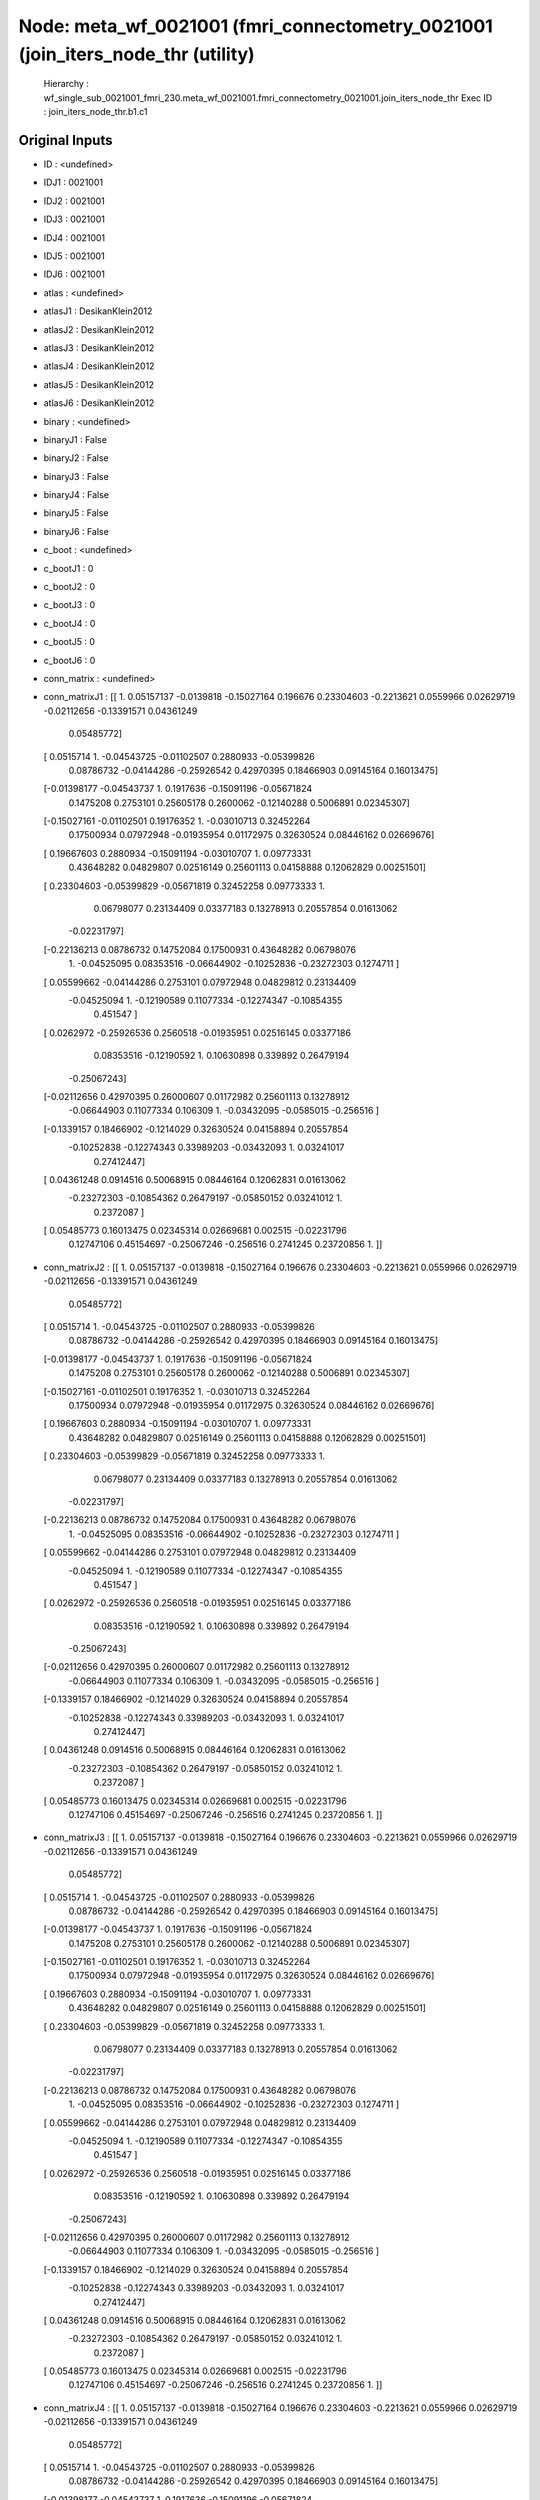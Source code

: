 Node: meta_wf_0021001 (fmri_connectometry_0021001 (join_iters_node_thr (utility)
================================================================================


 Hierarchy : wf_single_sub_0021001_fmri_230.meta_wf_0021001.fmri_connectometry_0021001.join_iters_node_thr
 Exec ID : join_iters_node_thr.b1.c1


Original Inputs
---------------


* ID : <undefined>
* IDJ1 : 0021001
* IDJ2 : 0021001
* IDJ3 : 0021001
* IDJ4 : 0021001
* IDJ5 : 0021001
* IDJ6 : 0021001
* atlas : <undefined>
* atlasJ1 : DesikanKlein2012
* atlasJ2 : DesikanKlein2012
* atlasJ3 : DesikanKlein2012
* atlasJ4 : DesikanKlein2012
* atlasJ5 : DesikanKlein2012
* atlasJ6 : DesikanKlein2012
* binary : <undefined>
* binaryJ1 : False
* binaryJ2 : False
* binaryJ3 : False
* binaryJ4 : False
* binaryJ5 : False
* binaryJ6 : False
* c_boot : <undefined>
* c_bootJ1 : 0
* c_bootJ2 : 0
* c_bootJ3 : 0
* c_bootJ4 : 0
* c_bootJ5 : 0
* c_bootJ6 : 0
* conn_matrix : <undefined>
* conn_matrixJ1 : [[ 1.          0.05157137 -0.0139818  -0.15027164  0.196676    0.23304603
  -0.2213621   0.0559966   0.02629719 -0.02112656 -0.13391571  0.04361249
   0.05485772]
 [ 0.0515714   1.         -0.04543725 -0.01102507  0.2880933  -0.05399826
   0.08786732 -0.04144286 -0.25926542  0.42970395  0.18466903  0.09145164
   0.16013475]
 [-0.01398177 -0.04543737  1.          0.1917636  -0.15091196 -0.05671824
   0.1475208   0.2753101   0.25605178  0.2600062  -0.12140288  0.5006891
   0.02345307]
 [-0.15027161 -0.01102501  0.19176352  1.         -0.03010713  0.32452264
   0.17500934  0.07972948 -0.01935954  0.01172975  0.32630524  0.08446162
   0.02669676]
 [ 0.19667603  0.2880934  -0.15091194 -0.03010707  1.          0.09773331
   0.43648282  0.04829807  0.02516149  0.25601113  0.04158888  0.12062829
   0.00251501]
 [ 0.23304603 -0.05399829 -0.05671819  0.32452258  0.09773333  1.
   0.06798077  0.23134409  0.03377183  0.13278913  0.20557854  0.01613062
  -0.02231797]
 [-0.22136213  0.08786732  0.14752084  0.17500931  0.43648282  0.06798076
   1.         -0.04525095  0.08353516 -0.06644902 -0.10252836 -0.23272303
   0.1274711 ]
 [ 0.05599662 -0.04144286  0.2753101   0.07972948  0.04829812  0.23134409
  -0.04525094  1.         -0.12190589  0.11077334 -0.12274347 -0.10854355
   0.451547  ]
 [ 0.0262972  -0.25926536  0.2560518  -0.01935951  0.02516145  0.03377186
   0.08353516 -0.12190592  1.          0.10630898  0.339892    0.26479194
  -0.25067243]
 [-0.02112656  0.42970395  0.26000607  0.01172982  0.25601113  0.13278912
  -0.06644903  0.11077334  0.106309    1.         -0.03432095 -0.0585015
  -0.256516  ]
 [-0.1339157   0.18466902 -0.1214029   0.32630524  0.04158894  0.20557854
  -0.10252838 -0.12274343  0.33989203 -0.03432093  1.          0.03241017
   0.27412447]
 [ 0.04361248  0.0914516   0.50068915  0.08446164  0.12062831  0.01613062
  -0.23272303 -0.10854362  0.26479197 -0.05850152  0.03241012  1.
   0.2372087 ]
 [ 0.05485773  0.16013475  0.02345314  0.02669681  0.002515   -0.02231796
   0.12747106  0.45154697 -0.25067246 -0.256516    0.2741245   0.23720856
   1.        ]]
* conn_matrixJ2 : [[ 1.          0.05157137 -0.0139818  -0.15027164  0.196676    0.23304603
  -0.2213621   0.0559966   0.02629719 -0.02112656 -0.13391571  0.04361249
   0.05485772]
 [ 0.0515714   1.         -0.04543725 -0.01102507  0.2880933  -0.05399826
   0.08786732 -0.04144286 -0.25926542  0.42970395  0.18466903  0.09145164
   0.16013475]
 [-0.01398177 -0.04543737  1.          0.1917636  -0.15091196 -0.05671824
   0.1475208   0.2753101   0.25605178  0.2600062  -0.12140288  0.5006891
   0.02345307]
 [-0.15027161 -0.01102501  0.19176352  1.         -0.03010713  0.32452264
   0.17500934  0.07972948 -0.01935954  0.01172975  0.32630524  0.08446162
   0.02669676]
 [ 0.19667603  0.2880934  -0.15091194 -0.03010707  1.          0.09773331
   0.43648282  0.04829807  0.02516149  0.25601113  0.04158888  0.12062829
   0.00251501]
 [ 0.23304603 -0.05399829 -0.05671819  0.32452258  0.09773333  1.
   0.06798077  0.23134409  0.03377183  0.13278913  0.20557854  0.01613062
  -0.02231797]
 [-0.22136213  0.08786732  0.14752084  0.17500931  0.43648282  0.06798076
   1.         -0.04525095  0.08353516 -0.06644902 -0.10252836 -0.23272303
   0.1274711 ]
 [ 0.05599662 -0.04144286  0.2753101   0.07972948  0.04829812  0.23134409
  -0.04525094  1.         -0.12190589  0.11077334 -0.12274347 -0.10854355
   0.451547  ]
 [ 0.0262972  -0.25926536  0.2560518  -0.01935951  0.02516145  0.03377186
   0.08353516 -0.12190592  1.          0.10630898  0.339892    0.26479194
  -0.25067243]
 [-0.02112656  0.42970395  0.26000607  0.01172982  0.25601113  0.13278912
  -0.06644903  0.11077334  0.106309    1.         -0.03432095 -0.0585015
  -0.256516  ]
 [-0.1339157   0.18466902 -0.1214029   0.32630524  0.04158894  0.20557854
  -0.10252838 -0.12274343  0.33989203 -0.03432093  1.          0.03241017
   0.27412447]
 [ 0.04361248  0.0914516   0.50068915  0.08446164  0.12062831  0.01613062
  -0.23272303 -0.10854362  0.26479197 -0.05850152  0.03241012  1.
   0.2372087 ]
 [ 0.05485773  0.16013475  0.02345314  0.02669681  0.002515   -0.02231796
   0.12747106  0.45154697 -0.25067246 -0.256516    0.2741245   0.23720856
   1.        ]]
* conn_matrixJ3 : [[ 1.          0.05157137 -0.0139818  -0.15027164  0.196676    0.23304603
  -0.2213621   0.0559966   0.02629719 -0.02112656 -0.13391571  0.04361249
   0.05485772]
 [ 0.0515714   1.         -0.04543725 -0.01102507  0.2880933  -0.05399826
   0.08786732 -0.04144286 -0.25926542  0.42970395  0.18466903  0.09145164
   0.16013475]
 [-0.01398177 -0.04543737  1.          0.1917636  -0.15091196 -0.05671824
   0.1475208   0.2753101   0.25605178  0.2600062  -0.12140288  0.5006891
   0.02345307]
 [-0.15027161 -0.01102501  0.19176352  1.         -0.03010713  0.32452264
   0.17500934  0.07972948 -0.01935954  0.01172975  0.32630524  0.08446162
   0.02669676]
 [ 0.19667603  0.2880934  -0.15091194 -0.03010707  1.          0.09773331
   0.43648282  0.04829807  0.02516149  0.25601113  0.04158888  0.12062829
   0.00251501]
 [ 0.23304603 -0.05399829 -0.05671819  0.32452258  0.09773333  1.
   0.06798077  0.23134409  0.03377183  0.13278913  0.20557854  0.01613062
  -0.02231797]
 [-0.22136213  0.08786732  0.14752084  0.17500931  0.43648282  0.06798076
   1.         -0.04525095  0.08353516 -0.06644902 -0.10252836 -0.23272303
   0.1274711 ]
 [ 0.05599662 -0.04144286  0.2753101   0.07972948  0.04829812  0.23134409
  -0.04525094  1.         -0.12190589  0.11077334 -0.12274347 -0.10854355
   0.451547  ]
 [ 0.0262972  -0.25926536  0.2560518  -0.01935951  0.02516145  0.03377186
   0.08353516 -0.12190592  1.          0.10630898  0.339892    0.26479194
  -0.25067243]
 [-0.02112656  0.42970395  0.26000607  0.01172982  0.25601113  0.13278912
  -0.06644903  0.11077334  0.106309    1.         -0.03432095 -0.0585015
  -0.256516  ]
 [-0.1339157   0.18466902 -0.1214029   0.32630524  0.04158894  0.20557854
  -0.10252838 -0.12274343  0.33989203 -0.03432093  1.          0.03241017
   0.27412447]
 [ 0.04361248  0.0914516   0.50068915  0.08446164  0.12062831  0.01613062
  -0.23272303 -0.10854362  0.26479197 -0.05850152  0.03241012  1.
   0.2372087 ]
 [ 0.05485773  0.16013475  0.02345314  0.02669681  0.002515   -0.02231796
   0.12747106  0.45154697 -0.25067246 -0.256516    0.2741245   0.23720856
   1.        ]]
* conn_matrixJ4 : [[ 1.          0.05157137 -0.0139818  -0.15027164  0.196676    0.23304603
  -0.2213621   0.0559966   0.02629719 -0.02112656 -0.13391571  0.04361249
   0.05485772]
 [ 0.0515714   1.         -0.04543725 -0.01102507  0.2880933  -0.05399826
   0.08786732 -0.04144286 -0.25926542  0.42970395  0.18466903  0.09145164
   0.16013475]
 [-0.01398177 -0.04543737  1.          0.1917636  -0.15091196 -0.05671824
   0.1475208   0.2753101   0.25605178  0.2600062  -0.12140288  0.5006891
   0.02345307]
 [-0.15027161 -0.01102501  0.19176352  1.         -0.03010713  0.32452264
   0.17500934  0.07972948 -0.01935954  0.01172975  0.32630524  0.08446162
   0.02669676]
 [ 0.19667603  0.2880934  -0.15091194 -0.03010707  1.          0.09773331
   0.43648282  0.04829807  0.02516149  0.25601113  0.04158888  0.12062829
   0.00251501]
 [ 0.23304603 -0.05399829 -0.05671819  0.32452258  0.09773333  1.
   0.06798077  0.23134409  0.03377183  0.13278913  0.20557854  0.01613062
  -0.02231797]
 [-0.22136213  0.08786732  0.14752084  0.17500931  0.43648282  0.06798076
   1.         -0.04525095  0.08353516 -0.06644902 -0.10252836 -0.23272303
   0.1274711 ]
 [ 0.05599662 -0.04144286  0.2753101   0.07972948  0.04829812  0.23134409
  -0.04525094  1.         -0.12190589  0.11077334 -0.12274347 -0.10854355
   0.451547  ]
 [ 0.0262972  -0.25926536  0.2560518  -0.01935951  0.02516145  0.03377186
   0.08353516 -0.12190592  1.          0.10630898  0.339892    0.26479194
  -0.25067243]
 [-0.02112656  0.42970395  0.26000607  0.01172982  0.25601113  0.13278912
  -0.06644903  0.11077334  0.106309    1.         -0.03432095 -0.0585015
  -0.256516  ]
 [-0.1339157   0.18466902 -0.1214029   0.32630524  0.04158894  0.20557854
  -0.10252838 -0.12274343  0.33989203 -0.03432093  1.          0.03241017
   0.27412447]
 [ 0.04361248  0.0914516   0.50068915  0.08446164  0.12062831  0.01613062
  -0.23272303 -0.10854362  0.26479197 -0.05850152  0.03241012  1.
   0.2372087 ]
 [ 0.05485773  0.16013475  0.02345314  0.02669681  0.002515   -0.02231796
   0.12747106  0.45154697 -0.25067246 -0.256516    0.2741245   0.23720856
   1.        ]]
* conn_matrixJ5 : [[ 1.          0.05157137 -0.0139818  -0.15027164  0.196676    0.23304603
  -0.2213621   0.0559966   0.02629719 -0.02112656 -0.13391571  0.04361249
   0.05485772]
 [ 0.0515714   1.         -0.04543725 -0.01102507  0.2880933  -0.05399826
   0.08786732 -0.04144286 -0.25926542  0.42970395  0.18466903  0.09145164
   0.16013475]
 [-0.01398177 -0.04543737  1.          0.1917636  -0.15091196 -0.05671824
   0.1475208   0.2753101   0.25605178  0.2600062  -0.12140288  0.5006891
   0.02345307]
 [-0.15027161 -0.01102501  0.19176352  1.         -0.03010713  0.32452264
   0.17500934  0.07972948 -0.01935954  0.01172975  0.32630524  0.08446162
   0.02669676]
 [ 0.19667603  0.2880934  -0.15091194 -0.03010707  1.          0.09773331
   0.43648282  0.04829807  0.02516149  0.25601113  0.04158888  0.12062829
   0.00251501]
 [ 0.23304603 -0.05399829 -0.05671819  0.32452258  0.09773333  1.
   0.06798077  0.23134409  0.03377183  0.13278913  0.20557854  0.01613062
  -0.02231797]
 [-0.22136213  0.08786732  0.14752084  0.17500931  0.43648282  0.06798076
   1.         -0.04525095  0.08353516 -0.06644902 -0.10252836 -0.23272303
   0.1274711 ]
 [ 0.05599662 -0.04144286  0.2753101   0.07972948  0.04829812  0.23134409
  -0.04525094  1.         -0.12190589  0.11077334 -0.12274347 -0.10854355
   0.451547  ]
 [ 0.0262972  -0.25926536  0.2560518  -0.01935951  0.02516145  0.03377186
   0.08353516 -0.12190592  1.          0.10630898  0.339892    0.26479194
  -0.25067243]
 [-0.02112656  0.42970395  0.26000607  0.01172982  0.25601113  0.13278912
  -0.06644903  0.11077334  0.106309    1.         -0.03432095 -0.0585015
  -0.256516  ]
 [-0.1339157   0.18466902 -0.1214029   0.32630524  0.04158894  0.20557854
  -0.10252838 -0.12274343  0.33989203 -0.03432093  1.          0.03241017
   0.27412447]
 [ 0.04361248  0.0914516   0.50068915  0.08446164  0.12062831  0.01613062
  -0.23272303 -0.10854362  0.26479197 -0.05850152  0.03241012  1.
   0.2372087 ]
 [ 0.05485773  0.16013475  0.02345314  0.02669681  0.002515   -0.02231796
   0.12747106  0.45154697 -0.25067246 -0.256516    0.2741245   0.23720856
   1.        ]]
* conn_matrixJ6 : [[ 1.          0.05157137 -0.0139818  -0.15027164  0.196676    0.23304603
  -0.2213621   0.0559966   0.02629719 -0.02112656 -0.13391571  0.04361249
   0.05485772]
 [ 0.0515714   1.         -0.04543725 -0.01102507  0.2880933  -0.05399826
   0.08786732 -0.04144286 -0.25926542  0.42970395  0.18466903  0.09145164
   0.16013475]
 [-0.01398177 -0.04543737  1.          0.1917636  -0.15091196 -0.05671824
   0.1475208   0.2753101   0.25605178  0.2600062  -0.12140288  0.5006891
   0.02345307]
 [-0.15027161 -0.01102501  0.19176352  1.         -0.03010713  0.32452264
   0.17500934  0.07972948 -0.01935954  0.01172975  0.32630524  0.08446162
   0.02669676]
 [ 0.19667603  0.2880934  -0.15091194 -0.03010707  1.          0.09773331
   0.43648282  0.04829807  0.02516149  0.25601113  0.04158888  0.12062829
   0.00251501]
 [ 0.23304603 -0.05399829 -0.05671819  0.32452258  0.09773333  1.
   0.06798077  0.23134409  0.03377183  0.13278913  0.20557854  0.01613062
  -0.02231797]
 [-0.22136213  0.08786732  0.14752084  0.17500931  0.43648282  0.06798076
   1.         -0.04525095  0.08353516 -0.06644902 -0.10252836 -0.23272303
   0.1274711 ]
 [ 0.05599662 -0.04144286  0.2753101   0.07972948  0.04829812  0.23134409
  -0.04525094  1.         -0.12190589  0.11077334 -0.12274347 -0.10854355
   0.451547  ]
 [ 0.0262972  -0.25926536  0.2560518  -0.01935951  0.02516145  0.03377186
   0.08353516 -0.12190592  1.          0.10630898  0.339892    0.26479194
  -0.25067243]
 [-0.02112656  0.42970395  0.26000607  0.01172982  0.25601113  0.13278912
  -0.06644903  0.11077334  0.106309    1.         -0.03432095 -0.0585015
  -0.256516  ]
 [-0.1339157   0.18466902 -0.1214029   0.32630524  0.04158894  0.20557854
  -0.10252838 -0.12274343  0.33989203 -0.03432093  1.          0.03241017
   0.27412447]
 [ 0.04361248  0.0914516   0.50068915  0.08446164  0.12062831  0.01613062
  -0.23272303 -0.10854362  0.26479197 -0.05850152  0.03241012  1.
   0.2372087 ]
 [ 0.05485773  0.16013475  0.02345314  0.02669681  0.002515   -0.02231796
   0.12747106  0.45154697 -0.25067246 -0.256516    0.2741245   0.23720856
   1.        ]]
* conn_model : <undefined>
* conn_modelJ1 : partcorr
* conn_modelJ2 : partcorr
* conn_modelJ3 : partcorr
* conn_modelJ4 : partcorr
* conn_modelJ5 : partcorr
* conn_modelJ6 : partcorr
* coords : <undefined>
* coordsJ1 : [[-40.  32. -10.]
 [-54. -38.  34.]
 [  6.  22.  28.]
 [-50. -10.  -6.]
 [ 48.  16.  14.]
 [ 52.  -6.  -8.]
 [ 48.  32.   4.]
 [ 38.   2.   0.]
 [  6. -16.  40.]
 [ 54. -36.  36.]
 [ -6. -18.  40.]
 [ -6.  20.  32.]
 [-36.   2.   0.]]
* coordsJ2 : [[-40.  32. -10.]
 [-54. -38.  34.]
 [  6.  22.  28.]
 [-50. -10.  -6.]
 [ 48.  16.  14.]
 [ 52.  -6.  -8.]
 [ 48.  32.   4.]
 [ 38.   2.   0.]
 [  6. -16.  40.]
 [ 54. -36.  36.]
 [ -6. -18.  40.]
 [ -6.  20.  32.]
 [-36.   2.   0.]]
* coordsJ3 : [[-40.  32. -10.]
 [-54. -38.  34.]
 [  6.  22.  28.]
 [-50. -10.  -6.]
 [ 48.  16.  14.]
 [ 52.  -6.  -8.]
 [ 48.  32.   4.]
 [ 38.   2.   0.]
 [  6. -16.  40.]
 [ 54. -36.  36.]
 [ -6. -18.  40.]
 [ -6.  20.  32.]
 [-36.   2.   0.]]
* coordsJ4 : [[-40.  32. -10.]
 [-54. -38.  34.]
 [  6.  22.  28.]
 [-50. -10.  -6.]
 [ 48.  16.  14.]
 [ 52.  -6.  -8.]
 [ 48.  32.   4.]
 [ 38.   2.   0.]
 [  6. -16.  40.]
 [ 54. -36.  36.]
 [ -6. -18.  40.]
 [ -6.  20.  32.]
 [-36.   2.   0.]]
* coordsJ5 : [[-40.  32. -10.]
 [-54. -38.  34.]
 [  6.  22.  28.]
 [-50. -10.  -6.]
 [ 48.  16.  14.]
 [ 52.  -6.  -8.]
 [ 48.  32.   4.]
 [ 38.   2.   0.]
 [  6. -16.  40.]
 [ 54. -36.  36.]
 [ -6. -18.  40.]
 [ -6.  20.  32.]
 [-36.   2.   0.]]
* coordsJ6 : [[-40.  32. -10.]
 [-54. -38.  34.]
 [  6.  22.  28.]
 [-50. -10.  -6.]
 [ 48.  16.  14.]
 [ 52.  -6.  -8.]
 [ 48.  32.   4.]
 [ 38.   2.   0.]
 [  6. -16.  40.]
 [ 54. -36.  36.]
 [ -6. -18.  40.]
 [ -6.  20.  32.]
 [-36.   2.   0.]]
* dens_thresh : <undefined>
* dens_threshJ1 : True
* dens_threshJ2 : True
* dens_threshJ3 : True
* dens_threshJ4 : True
* dens_threshJ5 : True
* dens_threshJ6 : True
* dir_path : <undefined>
* dir_pathJ1 : /Users/derekpisner/Applications/PyNets/tests/examples/002/fmri/DesikanKlein2012
* dir_pathJ2 : /Users/derekpisner/Applications/PyNets/tests/examples/002/fmri/DesikanKlein2012
* dir_pathJ3 : /Users/derekpisner/Applications/PyNets/tests/examples/002/fmri/DesikanKlein2012
* dir_pathJ4 : /Users/derekpisner/Applications/PyNets/tests/examples/002/fmri/DesikanKlein2012
* dir_pathJ5 : /Users/derekpisner/Applications/PyNets/tests/examples/002/fmri/DesikanKlein2012
* dir_pathJ6 : /Users/derekpisner/Applications/PyNets/tests/examples/002/fmri/DesikanKlein2012
* disp_filt : <undefined>
* disp_filtJ1 : False
* disp_filtJ2 : False
* disp_filtJ3 : False
* disp_filtJ4 : False
* disp_filtJ5 : False
* disp_filtJ6 : False
* hpass : <undefined>
* hpassJ1 : None
* hpassJ2 : None
* hpassJ3 : None
* hpassJ4 : None
* hpassJ5 : None
* hpassJ6 : None
* labels : <undefined>
* labelsJ1 : [nan nan nan nan nan nan nan nan nan nan nan nan nan]
* labelsJ2 : [nan nan nan nan nan nan nan nan nan nan nan nan nan]
* labelsJ3 : [nan nan nan nan nan nan nan nan nan nan nan nan nan]
* labelsJ4 : [nan nan nan nan nan nan nan nan nan nan nan nan nan]
* labelsJ5 : [nan nan nan nan nan nan nan nan nan nan nan nan nan]
* labelsJ6 : [nan nan nan nan nan nan nan nan nan nan nan nan nan]
* min_span_tree : <undefined>
* min_span_treeJ1 : False
* min_span_treeJ2 : False
* min_span_treeJ3 : False
* min_span_treeJ4 : False
* min_span_treeJ5 : False
* min_span_treeJ6 : False
* network : <undefined>
* networkJ1 : SalVentAttn
* networkJ2 : SalVentAttn
* networkJ3 : SalVentAttn
* networkJ4 : SalVentAttn
* networkJ5 : SalVentAttn
* networkJ6 : SalVentAttn
* node_size : <undefined>
* node_sizeJ1 : 4
* node_sizeJ2 : 4
* node_sizeJ3 : 4
* node_sizeJ4 : 4
* node_sizeJ5 : 4
* node_sizeJ6 : 4
* norm : <undefined>
* normJ1 : 0
* normJ2 : 0
* normJ3 : 0
* normJ4 : 0
* normJ5 : 0
* normJ6 : 0
* parc : <undefined>
* parcJ1 : False
* parcJ2 : False
* parcJ3 : False
* parcJ4 : False
* parcJ5 : False
* parcJ6 : False
* prune : <undefined>
* pruneJ1 : 1
* pruneJ2 : 1
* pruneJ3 : 1
* pruneJ4 : 1
* pruneJ5 : 1
* pruneJ6 : 1
* roi : <undefined>
* roiJ1 : None
* roiJ2 : None
* roiJ3 : None
* roiJ4 : None
* roiJ5 : None
* roiJ6 : None
* smooth : <undefined>
* smoothJ1 : 0
* smoothJ2 : 0
* smoothJ3 : 0
* smoothJ4 : 0
* smoothJ5 : 0
* smoothJ6 : 0
* thr : <undefined>
* thrJ1 : 0.15
* thrJ2 : 0.16
* thrJ3 : 0.17
* thrJ4 : 0.18
* thrJ5 : 0.19
* thrJ6 : 0.2
* uatlas : <undefined>
* uatlasJ1 : /Users/derekpisner/Applications/PyNets/pynets/atlases/DesikanKlein2012.nii.gz
* uatlasJ2 : /Users/derekpisner/Applications/PyNets/pynets/atlases/DesikanKlein2012.nii.gz
* uatlasJ3 : /Users/derekpisner/Applications/PyNets/pynets/atlases/DesikanKlein2012.nii.gz
* uatlasJ4 : /Users/derekpisner/Applications/PyNets/pynets/atlases/DesikanKlein2012.nii.gz
* uatlasJ5 : /Users/derekpisner/Applications/PyNets/pynets/atlases/DesikanKlein2012.nii.gz
* uatlasJ6 : /Users/derekpisner/Applications/PyNets/pynets/atlases/DesikanKlein2012.nii.gz

Execution Inputs
----------------


* ID : <undefined>
* IDJ1 : 0021001
* IDJ2 : 0021001
* IDJ3 : 0021001
* IDJ4 : 0021001
* IDJ5 : 0021001
* IDJ6 : 0021001
* atlas : <undefined>
* atlasJ1 : DesikanKlein2012
* atlasJ2 : DesikanKlein2012
* atlasJ3 : DesikanKlein2012
* atlasJ4 : DesikanKlein2012
* atlasJ5 : DesikanKlein2012
* atlasJ6 : DesikanKlein2012
* binary : <undefined>
* binaryJ1 : False
* binaryJ2 : False
* binaryJ3 : False
* binaryJ4 : False
* binaryJ5 : False
* binaryJ6 : False
* c_boot : <undefined>
* c_bootJ1 : 0
* c_bootJ2 : 0
* c_bootJ3 : 0
* c_bootJ4 : 0
* c_bootJ5 : 0
* c_bootJ6 : 0
* conn_matrix : <undefined>
* conn_matrixJ1 : [[ 1.          0.05157137 -0.0139818  -0.15027164  0.196676    0.23304603
  -0.2213621   0.0559966   0.02629719 -0.02112656 -0.13391571  0.04361249
   0.05485772]
 [ 0.0515714   1.         -0.04543725 -0.01102507  0.2880933  -0.05399826
   0.08786732 -0.04144286 -0.25926542  0.42970395  0.18466903  0.09145164
   0.16013475]
 [-0.01398177 -0.04543737  1.          0.1917636  -0.15091196 -0.05671824
   0.1475208   0.2753101   0.25605178  0.2600062  -0.12140288  0.5006891
   0.02345307]
 [-0.15027161 -0.01102501  0.19176352  1.         -0.03010713  0.32452264
   0.17500934  0.07972948 -0.01935954  0.01172975  0.32630524  0.08446162
   0.02669676]
 [ 0.19667603  0.2880934  -0.15091194 -0.03010707  1.          0.09773331
   0.43648282  0.04829807  0.02516149  0.25601113  0.04158888  0.12062829
   0.00251501]
 [ 0.23304603 -0.05399829 -0.05671819  0.32452258  0.09773333  1.
   0.06798077  0.23134409  0.03377183  0.13278913  0.20557854  0.01613062
  -0.02231797]
 [-0.22136213  0.08786732  0.14752084  0.17500931  0.43648282  0.06798076
   1.         -0.04525095  0.08353516 -0.06644902 -0.10252836 -0.23272303
   0.1274711 ]
 [ 0.05599662 -0.04144286  0.2753101   0.07972948  0.04829812  0.23134409
  -0.04525094  1.         -0.12190589  0.11077334 -0.12274347 -0.10854355
   0.451547  ]
 [ 0.0262972  -0.25926536  0.2560518  -0.01935951  0.02516145  0.03377186
   0.08353516 -0.12190592  1.          0.10630898  0.339892    0.26479194
  -0.25067243]
 [-0.02112656  0.42970395  0.26000607  0.01172982  0.25601113  0.13278912
  -0.06644903  0.11077334  0.106309    1.         -0.03432095 -0.0585015
  -0.256516  ]
 [-0.1339157   0.18466902 -0.1214029   0.32630524  0.04158894  0.20557854
  -0.10252838 -0.12274343  0.33989203 -0.03432093  1.          0.03241017
   0.27412447]
 [ 0.04361248  0.0914516   0.50068915  0.08446164  0.12062831  0.01613062
  -0.23272303 -0.10854362  0.26479197 -0.05850152  0.03241012  1.
   0.2372087 ]
 [ 0.05485773  0.16013475  0.02345314  0.02669681  0.002515   -0.02231796
   0.12747106  0.45154697 -0.25067246 -0.256516    0.2741245   0.23720856
   1.        ]]
* conn_matrixJ2 : [[ 1.          0.05157137 -0.0139818  -0.15027164  0.196676    0.23304603
  -0.2213621   0.0559966   0.02629719 -0.02112656 -0.13391571  0.04361249
   0.05485772]
 [ 0.0515714   1.         -0.04543725 -0.01102507  0.2880933  -0.05399826
   0.08786732 -0.04144286 -0.25926542  0.42970395  0.18466903  0.09145164
   0.16013475]
 [-0.01398177 -0.04543737  1.          0.1917636  -0.15091196 -0.05671824
   0.1475208   0.2753101   0.25605178  0.2600062  -0.12140288  0.5006891
   0.02345307]
 [-0.15027161 -0.01102501  0.19176352  1.         -0.03010713  0.32452264
   0.17500934  0.07972948 -0.01935954  0.01172975  0.32630524  0.08446162
   0.02669676]
 [ 0.19667603  0.2880934  -0.15091194 -0.03010707  1.          0.09773331
   0.43648282  0.04829807  0.02516149  0.25601113  0.04158888  0.12062829
   0.00251501]
 [ 0.23304603 -0.05399829 -0.05671819  0.32452258  0.09773333  1.
   0.06798077  0.23134409  0.03377183  0.13278913  0.20557854  0.01613062
  -0.02231797]
 [-0.22136213  0.08786732  0.14752084  0.17500931  0.43648282  0.06798076
   1.         -0.04525095  0.08353516 -0.06644902 -0.10252836 -0.23272303
   0.1274711 ]
 [ 0.05599662 -0.04144286  0.2753101   0.07972948  0.04829812  0.23134409
  -0.04525094  1.         -0.12190589  0.11077334 -0.12274347 -0.10854355
   0.451547  ]
 [ 0.0262972  -0.25926536  0.2560518  -0.01935951  0.02516145  0.03377186
   0.08353516 -0.12190592  1.          0.10630898  0.339892    0.26479194
  -0.25067243]
 [-0.02112656  0.42970395  0.26000607  0.01172982  0.25601113  0.13278912
  -0.06644903  0.11077334  0.106309    1.         -0.03432095 -0.0585015
  -0.256516  ]
 [-0.1339157   0.18466902 -0.1214029   0.32630524  0.04158894  0.20557854
  -0.10252838 -0.12274343  0.33989203 -0.03432093  1.          0.03241017
   0.27412447]
 [ 0.04361248  0.0914516   0.50068915  0.08446164  0.12062831  0.01613062
  -0.23272303 -0.10854362  0.26479197 -0.05850152  0.03241012  1.
   0.2372087 ]
 [ 0.05485773  0.16013475  0.02345314  0.02669681  0.002515   -0.02231796
   0.12747106  0.45154697 -0.25067246 -0.256516    0.2741245   0.23720856
   1.        ]]
* conn_matrixJ3 : [[ 1.          0.05157137 -0.0139818  -0.15027164  0.196676    0.23304603
  -0.2213621   0.0559966   0.02629719 -0.02112656 -0.13391571  0.04361249
   0.05485772]
 [ 0.0515714   1.         -0.04543725 -0.01102507  0.2880933  -0.05399826
   0.08786732 -0.04144286 -0.25926542  0.42970395  0.18466903  0.09145164
   0.16013475]
 [-0.01398177 -0.04543737  1.          0.1917636  -0.15091196 -0.05671824
   0.1475208   0.2753101   0.25605178  0.2600062  -0.12140288  0.5006891
   0.02345307]
 [-0.15027161 -0.01102501  0.19176352  1.         -0.03010713  0.32452264
   0.17500934  0.07972948 -0.01935954  0.01172975  0.32630524  0.08446162
   0.02669676]
 [ 0.19667603  0.2880934  -0.15091194 -0.03010707  1.          0.09773331
   0.43648282  0.04829807  0.02516149  0.25601113  0.04158888  0.12062829
   0.00251501]
 [ 0.23304603 -0.05399829 -0.05671819  0.32452258  0.09773333  1.
   0.06798077  0.23134409  0.03377183  0.13278913  0.20557854  0.01613062
  -0.02231797]
 [-0.22136213  0.08786732  0.14752084  0.17500931  0.43648282  0.06798076
   1.         -0.04525095  0.08353516 -0.06644902 -0.10252836 -0.23272303
   0.1274711 ]
 [ 0.05599662 -0.04144286  0.2753101   0.07972948  0.04829812  0.23134409
  -0.04525094  1.         -0.12190589  0.11077334 -0.12274347 -0.10854355
   0.451547  ]
 [ 0.0262972  -0.25926536  0.2560518  -0.01935951  0.02516145  0.03377186
   0.08353516 -0.12190592  1.          0.10630898  0.339892    0.26479194
  -0.25067243]
 [-0.02112656  0.42970395  0.26000607  0.01172982  0.25601113  0.13278912
  -0.06644903  0.11077334  0.106309    1.         -0.03432095 -0.0585015
  -0.256516  ]
 [-0.1339157   0.18466902 -0.1214029   0.32630524  0.04158894  0.20557854
  -0.10252838 -0.12274343  0.33989203 -0.03432093  1.          0.03241017
   0.27412447]
 [ 0.04361248  0.0914516   0.50068915  0.08446164  0.12062831  0.01613062
  -0.23272303 -0.10854362  0.26479197 -0.05850152  0.03241012  1.
   0.2372087 ]
 [ 0.05485773  0.16013475  0.02345314  0.02669681  0.002515   -0.02231796
   0.12747106  0.45154697 -0.25067246 -0.256516    0.2741245   0.23720856
   1.        ]]
* conn_matrixJ4 : [[ 1.          0.05157137 -0.0139818  -0.15027164  0.196676    0.23304603
  -0.2213621   0.0559966   0.02629719 -0.02112656 -0.13391571  0.04361249
   0.05485772]
 [ 0.0515714   1.         -0.04543725 -0.01102507  0.2880933  -0.05399826
   0.08786732 -0.04144286 -0.25926542  0.42970395  0.18466903  0.09145164
   0.16013475]
 [-0.01398177 -0.04543737  1.          0.1917636  -0.15091196 -0.05671824
   0.1475208   0.2753101   0.25605178  0.2600062  -0.12140288  0.5006891
   0.02345307]
 [-0.15027161 -0.01102501  0.19176352  1.         -0.03010713  0.32452264
   0.17500934  0.07972948 -0.01935954  0.01172975  0.32630524  0.08446162
   0.02669676]
 [ 0.19667603  0.2880934  -0.15091194 -0.03010707  1.          0.09773331
   0.43648282  0.04829807  0.02516149  0.25601113  0.04158888  0.12062829
   0.00251501]
 [ 0.23304603 -0.05399829 -0.05671819  0.32452258  0.09773333  1.
   0.06798077  0.23134409  0.03377183  0.13278913  0.20557854  0.01613062
  -0.02231797]
 [-0.22136213  0.08786732  0.14752084  0.17500931  0.43648282  0.06798076
   1.         -0.04525095  0.08353516 -0.06644902 -0.10252836 -0.23272303
   0.1274711 ]
 [ 0.05599662 -0.04144286  0.2753101   0.07972948  0.04829812  0.23134409
  -0.04525094  1.         -0.12190589  0.11077334 -0.12274347 -0.10854355
   0.451547  ]
 [ 0.0262972  -0.25926536  0.2560518  -0.01935951  0.02516145  0.03377186
   0.08353516 -0.12190592  1.          0.10630898  0.339892    0.26479194
  -0.25067243]
 [-0.02112656  0.42970395  0.26000607  0.01172982  0.25601113  0.13278912
  -0.06644903  0.11077334  0.106309    1.         -0.03432095 -0.0585015
  -0.256516  ]
 [-0.1339157   0.18466902 -0.1214029   0.32630524  0.04158894  0.20557854
  -0.10252838 -0.12274343  0.33989203 -0.03432093  1.          0.03241017
   0.27412447]
 [ 0.04361248  0.0914516   0.50068915  0.08446164  0.12062831  0.01613062
  -0.23272303 -0.10854362  0.26479197 -0.05850152  0.03241012  1.
   0.2372087 ]
 [ 0.05485773  0.16013475  0.02345314  0.02669681  0.002515   -0.02231796
   0.12747106  0.45154697 -0.25067246 -0.256516    0.2741245   0.23720856
   1.        ]]
* conn_matrixJ5 : [[ 1.          0.05157137 -0.0139818  -0.15027164  0.196676    0.23304603
  -0.2213621   0.0559966   0.02629719 -0.02112656 -0.13391571  0.04361249
   0.05485772]
 [ 0.0515714   1.         -0.04543725 -0.01102507  0.2880933  -0.05399826
   0.08786732 -0.04144286 -0.25926542  0.42970395  0.18466903  0.09145164
   0.16013475]
 [-0.01398177 -0.04543737  1.          0.1917636  -0.15091196 -0.05671824
   0.1475208   0.2753101   0.25605178  0.2600062  -0.12140288  0.5006891
   0.02345307]
 [-0.15027161 -0.01102501  0.19176352  1.         -0.03010713  0.32452264
   0.17500934  0.07972948 -0.01935954  0.01172975  0.32630524  0.08446162
   0.02669676]
 [ 0.19667603  0.2880934  -0.15091194 -0.03010707  1.          0.09773331
   0.43648282  0.04829807  0.02516149  0.25601113  0.04158888  0.12062829
   0.00251501]
 [ 0.23304603 -0.05399829 -0.05671819  0.32452258  0.09773333  1.
   0.06798077  0.23134409  0.03377183  0.13278913  0.20557854  0.01613062
  -0.02231797]
 [-0.22136213  0.08786732  0.14752084  0.17500931  0.43648282  0.06798076
   1.         -0.04525095  0.08353516 -0.06644902 -0.10252836 -0.23272303
   0.1274711 ]
 [ 0.05599662 -0.04144286  0.2753101   0.07972948  0.04829812  0.23134409
  -0.04525094  1.         -0.12190589  0.11077334 -0.12274347 -0.10854355
   0.451547  ]
 [ 0.0262972  -0.25926536  0.2560518  -0.01935951  0.02516145  0.03377186
   0.08353516 -0.12190592  1.          0.10630898  0.339892    0.26479194
  -0.25067243]
 [-0.02112656  0.42970395  0.26000607  0.01172982  0.25601113  0.13278912
  -0.06644903  0.11077334  0.106309    1.         -0.03432095 -0.0585015
  -0.256516  ]
 [-0.1339157   0.18466902 -0.1214029   0.32630524  0.04158894  0.20557854
  -0.10252838 -0.12274343  0.33989203 -0.03432093  1.          0.03241017
   0.27412447]
 [ 0.04361248  0.0914516   0.50068915  0.08446164  0.12062831  0.01613062
  -0.23272303 -0.10854362  0.26479197 -0.05850152  0.03241012  1.
   0.2372087 ]
 [ 0.05485773  0.16013475  0.02345314  0.02669681  0.002515   -0.02231796
   0.12747106  0.45154697 -0.25067246 -0.256516    0.2741245   0.23720856
   1.        ]]
* conn_matrixJ6 : [[ 1.          0.05157137 -0.0139818  -0.15027164  0.196676    0.23304603
  -0.2213621   0.0559966   0.02629719 -0.02112656 -0.13391571  0.04361249
   0.05485772]
 [ 0.0515714   1.         -0.04543725 -0.01102507  0.2880933  -0.05399826
   0.08786732 -0.04144286 -0.25926542  0.42970395  0.18466903  0.09145164
   0.16013475]
 [-0.01398177 -0.04543737  1.          0.1917636  -0.15091196 -0.05671824
   0.1475208   0.2753101   0.25605178  0.2600062  -0.12140288  0.5006891
   0.02345307]
 [-0.15027161 -0.01102501  0.19176352  1.         -0.03010713  0.32452264
   0.17500934  0.07972948 -0.01935954  0.01172975  0.32630524  0.08446162
   0.02669676]
 [ 0.19667603  0.2880934  -0.15091194 -0.03010707  1.          0.09773331
   0.43648282  0.04829807  0.02516149  0.25601113  0.04158888  0.12062829
   0.00251501]
 [ 0.23304603 -0.05399829 -0.05671819  0.32452258  0.09773333  1.
   0.06798077  0.23134409  0.03377183  0.13278913  0.20557854  0.01613062
  -0.02231797]
 [-0.22136213  0.08786732  0.14752084  0.17500931  0.43648282  0.06798076
   1.         -0.04525095  0.08353516 -0.06644902 -0.10252836 -0.23272303
   0.1274711 ]
 [ 0.05599662 -0.04144286  0.2753101   0.07972948  0.04829812  0.23134409
  -0.04525094  1.         -0.12190589  0.11077334 -0.12274347 -0.10854355
   0.451547  ]
 [ 0.0262972  -0.25926536  0.2560518  -0.01935951  0.02516145  0.03377186
   0.08353516 -0.12190592  1.          0.10630898  0.339892    0.26479194
  -0.25067243]
 [-0.02112656  0.42970395  0.26000607  0.01172982  0.25601113  0.13278912
  -0.06644903  0.11077334  0.106309    1.         -0.03432095 -0.0585015
  -0.256516  ]
 [-0.1339157   0.18466902 -0.1214029   0.32630524  0.04158894  0.20557854
  -0.10252838 -0.12274343  0.33989203 -0.03432093  1.          0.03241017
   0.27412447]
 [ 0.04361248  0.0914516   0.50068915  0.08446164  0.12062831  0.01613062
  -0.23272303 -0.10854362  0.26479197 -0.05850152  0.03241012  1.
   0.2372087 ]
 [ 0.05485773  0.16013475  0.02345314  0.02669681  0.002515   -0.02231796
   0.12747106  0.45154697 -0.25067246 -0.256516    0.2741245   0.23720856
   1.        ]]
* conn_model : <undefined>
* conn_modelJ1 : partcorr
* conn_modelJ2 : partcorr
* conn_modelJ3 : partcorr
* conn_modelJ4 : partcorr
* conn_modelJ5 : partcorr
* conn_modelJ6 : partcorr
* coords : <undefined>
* coordsJ1 : [[-40.  32. -10.]
 [-54. -38.  34.]
 [  6.  22.  28.]
 [-50. -10.  -6.]
 [ 48.  16.  14.]
 [ 52.  -6.  -8.]
 [ 48.  32.   4.]
 [ 38.   2.   0.]
 [  6. -16.  40.]
 [ 54. -36.  36.]
 [ -6. -18.  40.]
 [ -6.  20.  32.]
 [-36.   2.   0.]]
* coordsJ2 : [[-40.  32. -10.]
 [-54. -38.  34.]
 [  6.  22.  28.]
 [-50. -10.  -6.]
 [ 48.  16.  14.]
 [ 52.  -6.  -8.]
 [ 48.  32.   4.]
 [ 38.   2.   0.]
 [  6. -16.  40.]
 [ 54. -36.  36.]
 [ -6. -18.  40.]
 [ -6.  20.  32.]
 [-36.   2.   0.]]
* coordsJ3 : [[-40.  32. -10.]
 [-54. -38.  34.]
 [  6.  22.  28.]
 [-50. -10.  -6.]
 [ 48.  16.  14.]
 [ 52.  -6.  -8.]
 [ 48.  32.   4.]
 [ 38.   2.   0.]
 [  6. -16.  40.]
 [ 54. -36.  36.]
 [ -6. -18.  40.]
 [ -6.  20.  32.]
 [-36.   2.   0.]]
* coordsJ4 : [[-40.  32. -10.]
 [-54. -38.  34.]
 [  6.  22.  28.]
 [-50. -10.  -6.]
 [ 48.  16.  14.]
 [ 52.  -6.  -8.]
 [ 48.  32.   4.]
 [ 38.   2.   0.]
 [  6. -16.  40.]
 [ 54. -36.  36.]
 [ -6. -18.  40.]
 [ -6.  20.  32.]
 [-36.   2.   0.]]
* coordsJ5 : [[-40.  32. -10.]
 [-54. -38.  34.]
 [  6.  22.  28.]
 [-50. -10.  -6.]
 [ 48.  16.  14.]
 [ 52.  -6.  -8.]
 [ 48.  32.   4.]
 [ 38.   2.   0.]
 [  6. -16.  40.]
 [ 54. -36.  36.]
 [ -6. -18.  40.]
 [ -6.  20.  32.]
 [-36.   2.   0.]]
* coordsJ6 : [[-40.  32. -10.]
 [-54. -38.  34.]
 [  6.  22.  28.]
 [-50. -10.  -6.]
 [ 48.  16.  14.]
 [ 52.  -6.  -8.]
 [ 48.  32.   4.]
 [ 38.   2.   0.]
 [  6. -16.  40.]
 [ 54. -36.  36.]
 [ -6. -18.  40.]
 [ -6.  20.  32.]
 [-36.   2.   0.]]
* dens_thresh : <undefined>
* dens_threshJ1 : True
* dens_threshJ2 : True
* dens_threshJ3 : True
* dens_threshJ4 : True
* dens_threshJ5 : True
* dens_threshJ6 : True
* dir_path : <undefined>
* dir_pathJ1 : /Users/derekpisner/Applications/PyNets/tests/examples/002/fmri/DesikanKlein2012
* dir_pathJ2 : /Users/derekpisner/Applications/PyNets/tests/examples/002/fmri/DesikanKlein2012
* dir_pathJ3 : /Users/derekpisner/Applications/PyNets/tests/examples/002/fmri/DesikanKlein2012
* dir_pathJ4 : /Users/derekpisner/Applications/PyNets/tests/examples/002/fmri/DesikanKlein2012
* dir_pathJ5 : /Users/derekpisner/Applications/PyNets/tests/examples/002/fmri/DesikanKlein2012
* dir_pathJ6 : /Users/derekpisner/Applications/PyNets/tests/examples/002/fmri/DesikanKlein2012
* disp_filt : <undefined>
* disp_filtJ1 : False
* disp_filtJ2 : False
* disp_filtJ3 : False
* disp_filtJ4 : False
* disp_filtJ5 : False
* disp_filtJ6 : False
* hpass : <undefined>
* hpassJ1 : None
* hpassJ2 : None
* hpassJ3 : None
* hpassJ4 : None
* hpassJ5 : None
* hpassJ6 : None
* labels : <undefined>
* labelsJ1 : [nan nan nan nan nan nan nan nan nan nan nan nan nan]
* labelsJ2 : [nan nan nan nan nan nan nan nan nan nan nan nan nan]
* labelsJ3 : [nan nan nan nan nan nan nan nan nan nan nan nan nan]
* labelsJ4 : [nan nan nan nan nan nan nan nan nan nan nan nan nan]
* labelsJ5 : [nan nan nan nan nan nan nan nan nan nan nan nan nan]
* labelsJ6 : [nan nan nan nan nan nan nan nan nan nan nan nan nan]
* min_span_tree : <undefined>
* min_span_treeJ1 : False
* min_span_treeJ2 : False
* min_span_treeJ3 : False
* min_span_treeJ4 : False
* min_span_treeJ5 : False
* min_span_treeJ6 : False
* network : <undefined>
* networkJ1 : SalVentAttn
* networkJ2 : SalVentAttn
* networkJ3 : SalVentAttn
* networkJ4 : SalVentAttn
* networkJ5 : SalVentAttn
* networkJ6 : SalVentAttn
* node_size : <undefined>
* node_sizeJ1 : 4
* node_sizeJ2 : 4
* node_sizeJ3 : 4
* node_sizeJ4 : 4
* node_sizeJ5 : 4
* node_sizeJ6 : 4
* norm : <undefined>
* normJ1 : 0
* normJ2 : 0
* normJ3 : 0
* normJ4 : 0
* normJ5 : 0
* normJ6 : 0
* parc : <undefined>
* parcJ1 : False
* parcJ2 : False
* parcJ3 : False
* parcJ4 : False
* parcJ5 : False
* parcJ6 : False
* prune : <undefined>
* pruneJ1 : 1
* pruneJ2 : 1
* pruneJ3 : 1
* pruneJ4 : 1
* pruneJ5 : 1
* pruneJ6 : 1
* roi : <undefined>
* roiJ1 : None
* roiJ2 : None
* roiJ3 : None
* roiJ4 : None
* roiJ5 : None
* roiJ6 : None
* smooth : <undefined>
* smoothJ1 : 0
* smoothJ2 : 0
* smoothJ3 : 0
* smoothJ4 : 0
* smoothJ5 : 0
* smoothJ6 : 0
* thr : <undefined>
* thrJ1 : 0.15
* thrJ2 : 0.16
* thrJ3 : 0.17
* thrJ4 : 0.18
* thrJ5 : 0.19
* thrJ6 : 0.2
* uatlas : <undefined>
* uatlasJ1 : /Users/derekpisner/Applications/PyNets/pynets/atlases/DesikanKlein2012.nii.gz
* uatlasJ2 : /Users/derekpisner/Applications/PyNets/pynets/atlases/DesikanKlein2012.nii.gz
* uatlasJ3 : /Users/derekpisner/Applications/PyNets/pynets/atlases/DesikanKlein2012.nii.gz
* uatlasJ4 : /Users/derekpisner/Applications/PyNets/pynets/atlases/DesikanKlein2012.nii.gz
* uatlasJ5 : /Users/derekpisner/Applications/PyNets/pynets/atlases/DesikanKlein2012.nii.gz
* uatlasJ6 : /Users/derekpisner/Applications/PyNets/pynets/atlases/DesikanKlein2012.nii.gz


Execution Outputs
-----------------


* ID : ['0021001', '0021001', '0021001', '0021001', '0021001', '0021001']
* atlas : ['DesikanKlein2012', 'DesikanKlein2012', 'DesikanKlein2012', 'DesikanKlein2012', 'DesikanKlein2012', 'DesikanKlein2012']
* binary : [False, False, False, False, False, False]
* c_boot : [0, 0, 0, 0, 0, 0]
* conn_matrix : [array([[ 1.        ,  0.05157137, -0.0139818 , -0.15027164,  0.196676  ,
         0.23304603, -0.2213621 ,  0.0559966 ,  0.02629719, -0.02112656,
        -0.13391571,  0.04361249,  0.05485772],
       [ 0.0515714 ,  1.        , -0.04543725, -0.01102507,  0.2880933 ,
        -0.05399826,  0.08786732, -0.04144286, -0.25926542,  0.42970395,
         0.18466903,  0.09145164,  0.16013475],
       [-0.01398177, -0.04543737,  1.        ,  0.1917636 , -0.15091196,
        -0.05671824,  0.1475208 ,  0.2753101 ,  0.25605178,  0.2600062 ,
        -0.12140288,  0.5006891 ,  0.02345307],
       [-0.15027161, -0.01102501,  0.19176352,  1.        , -0.03010713,
         0.32452264,  0.17500934,  0.07972948, -0.01935954,  0.01172975,
         0.32630524,  0.08446162,  0.02669676],
       [ 0.19667603,  0.2880934 , -0.15091194, -0.03010707,  1.        ,
         0.09773331,  0.43648282,  0.04829807,  0.02516149,  0.25601113,
         0.04158888,  0.12062829,  0.00251501],
       [ 0.23304603, -0.05399829, -0.05671819,  0.32452258,  0.09773333,
         1.        ,  0.06798077,  0.23134409,  0.03377183,  0.13278913,
         0.20557854,  0.01613062, -0.02231797],
       [-0.22136213,  0.08786732,  0.14752084,  0.17500931,  0.43648282,
         0.06798076,  1.        , -0.04525095,  0.08353516, -0.06644902,
        -0.10252836, -0.23272303,  0.1274711 ],
       [ 0.05599662, -0.04144286,  0.2753101 ,  0.07972948,  0.04829812,
         0.23134409, -0.04525094,  1.        , -0.12190589,  0.11077334,
        -0.12274347, -0.10854355,  0.451547  ],
       [ 0.0262972 , -0.25926536,  0.2560518 , -0.01935951,  0.02516145,
         0.03377186,  0.08353516, -0.12190592,  1.        ,  0.10630898,
         0.339892  ,  0.26479194, -0.25067243],
       [-0.02112656,  0.42970395,  0.26000607,  0.01172982,  0.25601113,
         0.13278912, -0.06644903,  0.11077334,  0.106309  ,  1.        ,
        -0.03432095, -0.0585015 , -0.256516  ],
       [-0.1339157 ,  0.18466902, -0.1214029 ,  0.32630524,  0.04158894,
         0.20557854, -0.10252838, -0.12274343,  0.33989203, -0.03432093,
         1.        ,  0.03241017,  0.27412447],
       [ 0.04361248,  0.0914516 ,  0.50068915,  0.08446164,  0.12062831,
         0.01613062, -0.23272303, -0.10854362,  0.26479197, -0.05850152,
         0.03241012,  1.        ,  0.2372087 ],
       [ 0.05485773,  0.16013475,  0.02345314,  0.02669681,  0.002515  ,
        -0.02231796,  0.12747106,  0.45154697, -0.25067246, -0.256516  ,
         0.2741245 ,  0.23720856,  1.        ]], dtype=float32), array([[ 1.        ,  0.05157137, -0.0139818 , -0.15027164,  0.196676  ,
         0.23304603, -0.2213621 ,  0.0559966 ,  0.02629719, -0.02112656,
        -0.13391571,  0.04361249,  0.05485772],
       [ 0.0515714 ,  1.        , -0.04543725, -0.01102507,  0.2880933 ,
        -0.05399826,  0.08786732, -0.04144286, -0.25926542,  0.42970395,
         0.18466903,  0.09145164,  0.16013475],
       [-0.01398177, -0.04543737,  1.        ,  0.1917636 , -0.15091196,
        -0.05671824,  0.1475208 ,  0.2753101 ,  0.25605178,  0.2600062 ,
        -0.12140288,  0.5006891 ,  0.02345307],
       [-0.15027161, -0.01102501,  0.19176352,  1.        , -0.03010713,
         0.32452264,  0.17500934,  0.07972948, -0.01935954,  0.01172975,
         0.32630524,  0.08446162,  0.02669676],
       [ 0.19667603,  0.2880934 , -0.15091194, -0.03010707,  1.        ,
         0.09773331,  0.43648282,  0.04829807,  0.02516149,  0.25601113,
         0.04158888,  0.12062829,  0.00251501],
       [ 0.23304603, -0.05399829, -0.05671819,  0.32452258,  0.09773333,
         1.        ,  0.06798077,  0.23134409,  0.03377183,  0.13278913,
         0.20557854,  0.01613062, -0.02231797],
       [-0.22136213,  0.08786732,  0.14752084,  0.17500931,  0.43648282,
         0.06798076,  1.        , -0.04525095,  0.08353516, -0.06644902,
        -0.10252836, -0.23272303,  0.1274711 ],
       [ 0.05599662, -0.04144286,  0.2753101 ,  0.07972948,  0.04829812,
         0.23134409, -0.04525094,  1.        , -0.12190589,  0.11077334,
        -0.12274347, -0.10854355,  0.451547  ],
       [ 0.0262972 , -0.25926536,  0.2560518 , -0.01935951,  0.02516145,
         0.03377186,  0.08353516, -0.12190592,  1.        ,  0.10630898,
         0.339892  ,  0.26479194, -0.25067243],
       [-0.02112656,  0.42970395,  0.26000607,  0.01172982,  0.25601113,
         0.13278912, -0.06644903,  0.11077334,  0.106309  ,  1.        ,
        -0.03432095, -0.0585015 , -0.256516  ],
       [-0.1339157 ,  0.18466902, -0.1214029 ,  0.32630524,  0.04158894,
         0.20557854, -0.10252838, -0.12274343,  0.33989203, -0.03432093,
         1.        ,  0.03241017,  0.27412447],
       [ 0.04361248,  0.0914516 ,  0.50068915,  0.08446164,  0.12062831,
         0.01613062, -0.23272303, -0.10854362,  0.26479197, -0.05850152,
         0.03241012,  1.        ,  0.2372087 ],
       [ 0.05485773,  0.16013475,  0.02345314,  0.02669681,  0.002515  ,
        -0.02231796,  0.12747106,  0.45154697, -0.25067246, -0.256516  ,
         0.2741245 ,  0.23720856,  1.        ]], dtype=float32), array([[ 1.        ,  0.05157137, -0.0139818 , -0.15027164,  0.196676  ,
         0.23304603, -0.2213621 ,  0.0559966 ,  0.02629719, -0.02112656,
        -0.13391571,  0.04361249,  0.05485772],
       [ 0.0515714 ,  1.        , -0.04543725, -0.01102507,  0.2880933 ,
        -0.05399826,  0.08786732, -0.04144286, -0.25926542,  0.42970395,
         0.18466903,  0.09145164,  0.16013475],
       [-0.01398177, -0.04543737,  1.        ,  0.1917636 , -0.15091196,
        -0.05671824,  0.1475208 ,  0.2753101 ,  0.25605178,  0.2600062 ,
        -0.12140288,  0.5006891 ,  0.02345307],
       [-0.15027161, -0.01102501,  0.19176352,  1.        , -0.03010713,
         0.32452264,  0.17500934,  0.07972948, -0.01935954,  0.01172975,
         0.32630524,  0.08446162,  0.02669676],
       [ 0.19667603,  0.2880934 , -0.15091194, -0.03010707,  1.        ,
         0.09773331,  0.43648282,  0.04829807,  0.02516149,  0.25601113,
         0.04158888,  0.12062829,  0.00251501],
       [ 0.23304603, -0.05399829, -0.05671819,  0.32452258,  0.09773333,
         1.        ,  0.06798077,  0.23134409,  0.03377183,  0.13278913,
         0.20557854,  0.01613062, -0.02231797],
       [-0.22136213,  0.08786732,  0.14752084,  0.17500931,  0.43648282,
         0.06798076,  1.        , -0.04525095,  0.08353516, -0.06644902,
        -0.10252836, -0.23272303,  0.1274711 ],
       [ 0.05599662, -0.04144286,  0.2753101 ,  0.07972948,  0.04829812,
         0.23134409, -0.04525094,  1.        , -0.12190589,  0.11077334,
        -0.12274347, -0.10854355,  0.451547  ],
       [ 0.0262972 , -0.25926536,  0.2560518 , -0.01935951,  0.02516145,
         0.03377186,  0.08353516, -0.12190592,  1.        ,  0.10630898,
         0.339892  ,  0.26479194, -0.25067243],
       [-0.02112656,  0.42970395,  0.26000607,  0.01172982,  0.25601113,
         0.13278912, -0.06644903,  0.11077334,  0.106309  ,  1.        ,
        -0.03432095, -0.0585015 , -0.256516  ],
       [-0.1339157 ,  0.18466902, -0.1214029 ,  0.32630524,  0.04158894,
         0.20557854, -0.10252838, -0.12274343,  0.33989203, -0.03432093,
         1.        ,  0.03241017,  0.27412447],
       [ 0.04361248,  0.0914516 ,  0.50068915,  0.08446164,  0.12062831,
         0.01613062, -0.23272303, -0.10854362,  0.26479197, -0.05850152,
         0.03241012,  1.        ,  0.2372087 ],
       [ 0.05485773,  0.16013475,  0.02345314,  0.02669681,  0.002515  ,
        -0.02231796,  0.12747106,  0.45154697, -0.25067246, -0.256516  ,
         0.2741245 ,  0.23720856,  1.        ]], dtype=float32), array([[ 1.        ,  0.05157137, -0.0139818 , -0.15027164,  0.196676  ,
         0.23304603, -0.2213621 ,  0.0559966 ,  0.02629719, -0.02112656,
        -0.13391571,  0.04361249,  0.05485772],
       [ 0.0515714 ,  1.        , -0.04543725, -0.01102507,  0.2880933 ,
        -0.05399826,  0.08786732, -0.04144286, -0.25926542,  0.42970395,
         0.18466903,  0.09145164,  0.16013475],
       [-0.01398177, -0.04543737,  1.        ,  0.1917636 , -0.15091196,
        -0.05671824,  0.1475208 ,  0.2753101 ,  0.25605178,  0.2600062 ,
        -0.12140288,  0.5006891 ,  0.02345307],
       [-0.15027161, -0.01102501,  0.19176352,  1.        , -0.03010713,
         0.32452264,  0.17500934,  0.07972948, -0.01935954,  0.01172975,
         0.32630524,  0.08446162,  0.02669676],
       [ 0.19667603,  0.2880934 , -0.15091194, -0.03010707,  1.        ,
         0.09773331,  0.43648282,  0.04829807,  0.02516149,  0.25601113,
         0.04158888,  0.12062829,  0.00251501],
       [ 0.23304603, -0.05399829, -0.05671819,  0.32452258,  0.09773333,
         1.        ,  0.06798077,  0.23134409,  0.03377183,  0.13278913,
         0.20557854,  0.01613062, -0.02231797],
       [-0.22136213,  0.08786732,  0.14752084,  0.17500931,  0.43648282,
         0.06798076,  1.        , -0.04525095,  0.08353516, -0.06644902,
        -0.10252836, -0.23272303,  0.1274711 ],
       [ 0.05599662, -0.04144286,  0.2753101 ,  0.07972948,  0.04829812,
         0.23134409, -0.04525094,  1.        , -0.12190589,  0.11077334,
        -0.12274347, -0.10854355,  0.451547  ],
       [ 0.0262972 , -0.25926536,  0.2560518 , -0.01935951,  0.02516145,
         0.03377186,  0.08353516, -0.12190592,  1.        ,  0.10630898,
         0.339892  ,  0.26479194, -0.25067243],
       [-0.02112656,  0.42970395,  0.26000607,  0.01172982,  0.25601113,
         0.13278912, -0.06644903,  0.11077334,  0.106309  ,  1.        ,
        -0.03432095, -0.0585015 , -0.256516  ],
       [-0.1339157 ,  0.18466902, -0.1214029 ,  0.32630524,  0.04158894,
         0.20557854, -0.10252838, -0.12274343,  0.33989203, -0.03432093,
         1.        ,  0.03241017,  0.27412447],
       [ 0.04361248,  0.0914516 ,  0.50068915,  0.08446164,  0.12062831,
         0.01613062, -0.23272303, -0.10854362,  0.26479197, -0.05850152,
         0.03241012,  1.        ,  0.2372087 ],
       [ 0.05485773,  0.16013475,  0.02345314,  0.02669681,  0.002515  ,
        -0.02231796,  0.12747106,  0.45154697, -0.25067246, -0.256516  ,
         0.2741245 ,  0.23720856,  1.        ]], dtype=float32), array([[ 1.        ,  0.05157137, -0.0139818 , -0.15027164,  0.196676  ,
         0.23304603, -0.2213621 ,  0.0559966 ,  0.02629719, -0.02112656,
        -0.13391571,  0.04361249,  0.05485772],
       [ 0.0515714 ,  1.        , -0.04543725, -0.01102507,  0.2880933 ,
        -0.05399826,  0.08786732, -0.04144286, -0.25926542,  0.42970395,
         0.18466903,  0.09145164,  0.16013475],
       [-0.01398177, -0.04543737,  1.        ,  0.1917636 , -0.15091196,
        -0.05671824,  0.1475208 ,  0.2753101 ,  0.25605178,  0.2600062 ,
        -0.12140288,  0.5006891 ,  0.02345307],
       [-0.15027161, -0.01102501,  0.19176352,  1.        , -0.03010713,
         0.32452264,  0.17500934,  0.07972948, -0.01935954,  0.01172975,
         0.32630524,  0.08446162,  0.02669676],
       [ 0.19667603,  0.2880934 , -0.15091194, -0.03010707,  1.        ,
         0.09773331,  0.43648282,  0.04829807,  0.02516149,  0.25601113,
         0.04158888,  0.12062829,  0.00251501],
       [ 0.23304603, -0.05399829, -0.05671819,  0.32452258,  0.09773333,
         1.        ,  0.06798077,  0.23134409,  0.03377183,  0.13278913,
         0.20557854,  0.01613062, -0.02231797],
       [-0.22136213,  0.08786732,  0.14752084,  0.17500931,  0.43648282,
         0.06798076,  1.        , -0.04525095,  0.08353516, -0.06644902,
        -0.10252836, -0.23272303,  0.1274711 ],
       [ 0.05599662, -0.04144286,  0.2753101 ,  0.07972948,  0.04829812,
         0.23134409, -0.04525094,  1.        , -0.12190589,  0.11077334,
        -0.12274347, -0.10854355,  0.451547  ],
       [ 0.0262972 , -0.25926536,  0.2560518 , -0.01935951,  0.02516145,
         0.03377186,  0.08353516, -0.12190592,  1.        ,  0.10630898,
         0.339892  ,  0.26479194, -0.25067243],
       [-0.02112656,  0.42970395,  0.26000607,  0.01172982,  0.25601113,
         0.13278912, -0.06644903,  0.11077334,  0.106309  ,  1.        ,
        -0.03432095, -0.0585015 , -0.256516  ],
       [-0.1339157 ,  0.18466902, -0.1214029 ,  0.32630524,  0.04158894,
         0.20557854, -0.10252838, -0.12274343,  0.33989203, -0.03432093,
         1.        ,  0.03241017,  0.27412447],
       [ 0.04361248,  0.0914516 ,  0.50068915,  0.08446164,  0.12062831,
         0.01613062, -0.23272303, -0.10854362,  0.26479197, -0.05850152,
         0.03241012,  1.        ,  0.2372087 ],
       [ 0.05485773,  0.16013475,  0.02345314,  0.02669681,  0.002515  ,
        -0.02231796,  0.12747106,  0.45154697, -0.25067246, -0.256516  ,
         0.2741245 ,  0.23720856,  1.        ]], dtype=float32), array([[ 1.        ,  0.05157137, -0.0139818 , -0.15027164,  0.196676  ,
         0.23304603, -0.2213621 ,  0.0559966 ,  0.02629719, -0.02112656,
        -0.13391571,  0.04361249,  0.05485772],
       [ 0.0515714 ,  1.        , -0.04543725, -0.01102507,  0.2880933 ,
        -0.05399826,  0.08786732, -0.04144286, -0.25926542,  0.42970395,
         0.18466903,  0.09145164,  0.16013475],
       [-0.01398177, -0.04543737,  1.        ,  0.1917636 , -0.15091196,
        -0.05671824,  0.1475208 ,  0.2753101 ,  0.25605178,  0.2600062 ,
        -0.12140288,  0.5006891 ,  0.02345307],
       [-0.15027161, -0.01102501,  0.19176352,  1.        , -0.03010713,
         0.32452264,  0.17500934,  0.07972948, -0.01935954,  0.01172975,
         0.32630524,  0.08446162,  0.02669676],
       [ 0.19667603,  0.2880934 , -0.15091194, -0.03010707,  1.        ,
         0.09773331,  0.43648282,  0.04829807,  0.02516149,  0.25601113,
         0.04158888,  0.12062829,  0.00251501],
       [ 0.23304603, -0.05399829, -0.05671819,  0.32452258,  0.09773333,
         1.        ,  0.06798077,  0.23134409,  0.03377183,  0.13278913,
         0.20557854,  0.01613062, -0.02231797],
       [-0.22136213,  0.08786732,  0.14752084,  0.17500931,  0.43648282,
         0.06798076,  1.        , -0.04525095,  0.08353516, -0.06644902,
        -0.10252836, -0.23272303,  0.1274711 ],
       [ 0.05599662, -0.04144286,  0.2753101 ,  0.07972948,  0.04829812,
         0.23134409, -0.04525094,  1.        , -0.12190589,  0.11077334,
        -0.12274347, -0.10854355,  0.451547  ],
       [ 0.0262972 , -0.25926536,  0.2560518 , -0.01935951,  0.02516145,
         0.03377186,  0.08353516, -0.12190592,  1.        ,  0.10630898,
         0.339892  ,  0.26479194, -0.25067243],
       [-0.02112656,  0.42970395,  0.26000607,  0.01172982,  0.25601113,
         0.13278912, -0.06644903,  0.11077334,  0.106309  ,  1.        ,
        -0.03432095, -0.0585015 , -0.256516  ],
       [-0.1339157 ,  0.18466902, -0.1214029 ,  0.32630524,  0.04158894,
         0.20557854, -0.10252838, -0.12274343,  0.33989203, -0.03432093,
         1.        ,  0.03241017,  0.27412447],
       [ 0.04361248,  0.0914516 ,  0.50068915,  0.08446164,  0.12062831,
         0.01613062, -0.23272303, -0.10854362,  0.26479197, -0.05850152,
         0.03241012,  1.        ,  0.2372087 ],
       [ 0.05485773,  0.16013475,  0.02345314,  0.02669681,  0.002515  ,
        -0.02231796,  0.12747106,  0.45154697, -0.25067246, -0.256516  ,
         0.2741245 ,  0.23720856,  1.        ]], dtype=float32)]
* conn_model : ['partcorr', 'partcorr', 'partcorr', 'partcorr', 'partcorr', 'partcorr']
* coords : [array([[-40.,  32., -10.],
       [-54., -38.,  34.],
       [  6.,  22.,  28.],
       [-50., -10.,  -6.],
       [ 48.,  16.,  14.],
       [ 52.,  -6.,  -8.],
       [ 48.,  32.,   4.],
       [ 38.,   2.,   0.],
       [  6., -16.,  40.],
       [ 54., -36.,  36.],
       [ -6., -18.,  40.],
       [ -6.,  20.,  32.],
       [-36.,   2.,   0.]]), array([[-40.,  32., -10.],
       [-54., -38.,  34.],
       [  6.,  22.,  28.],
       [-50., -10.,  -6.],
       [ 48.,  16.,  14.],
       [ 52.,  -6.,  -8.],
       [ 48.,  32.,   4.],
       [ 38.,   2.,   0.],
       [  6., -16.,  40.],
       [ 54., -36.,  36.],
       [ -6., -18.,  40.],
       [ -6.,  20.,  32.],
       [-36.,   2.,   0.]]), array([[-40.,  32., -10.],
       [-54., -38.,  34.],
       [  6.,  22.,  28.],
       [-50., -10.,  -6.],
       [ 48.,  16.,  14.],
       [ 52.,  -6.,  -8.],
       [ 48.,  32.,   4.],
       [ 38.,   2.,   0.],
       [  6., -16.,  40.],
       [ 54., -36.,  36.],
       [ -6., -18.,  40.],
       [ -6.,  20.,  32.],
       [-36.,   2.,   0.]]), array([[-40.,  32., -10.],
       [-54., -38.,  34.],
       [  6.,  22.,  28.],
       [-50., -10.,  -6.],
       [ 48.,  16.,  14.],
       [ 52.,  -6.,  -8.],
       [ 48.,  32.,   4.],
       [ 38.,   2.,   0.],
       [  6., -16.,  40.],
       [ 54., -36.,  36.],
       [ -6., -18.,  40.],
       [ -6.,  20.,  32.],
       [-36.,   2.,   0.]]), array([[-40.,  32., -10.],
       [-54., -38.,  34.],
       [  6.,  22.,  28.],
       [-50., -10.,  -6.],
       [ 48.,  16.,  14.],
       [ 52.,  -6.,  -8.],
       [ 48.,  32.,   4.],
       [ 38.,   2.,   0.],
       [  6., -16.,  40.],
       [ 54., -36.,  36.],
       [ -6., -18.,  40.],
       [ -6.,  20.,  32.],
       [-36.,   2.,   0.]]), array([[-40.,  32., -10.],
       [-54., -38.,  34.],
       [  6.,  22.,  28.],
       [-50., -10.,  -6.],
       [ 48.,  16.,  14.],
       [ 52.,  -6.,  -8.],
       [ 48.,  32.,   4.],
       [ 38.,   2.,   0.],
       [  6., -16.,  40.],
       [ 54., -36.,  36.],
       [ -6., -18.,  40.],
       [ -6.,  20.,  32.],
       [-36.,   2.,   0.]])]
* dens_thresh : [True, True, True, True, True, True]
* dir_path : ['/Users/derekpisner/Applications/PyNets/tests/examples/002/fmri/DesikanKlein2012', '/Users/derekpisner/Applications/PyNets/tests/examples/002/fmri/DesikanKlein2012', '/Users/derekpisner/Applications/PyNets/tests/examples/002/fmri/DesikanKlein2012', '/Users/derekpisner/Applications/PyNets/tests/examples/002/fmri/DesikanKlein2012', '/Users/derekpisner/Applications/PyNets/tests/examples/002/fmri/DesikanKlein2012', '/Users/derekpisner/Applications/PyNets/tests/examples/002/fmri/DesikanKlein2012']
* disp_filt : [False, False, False, False, False, False]
* hpass : [None, None, None, None, None, None]
* labels : [array([nan, nan, nan, nan, nan, nan, nan, nan, nan, nan, nan, nan, nan]), array([nan, nan, nan, nan, nan, nan, nan, nan, nan, nan, nan, nan, nan]), array([nan, nan, nan, nan, nan, nan, nan, nan, nan, nan, nan, nan, nan]), array([nan, nan, nan, nan, nan, nan, nan, nan, nan, nan, nan, nan, nan]), array([nan, nan, nan, nan, nan, nan, nan, nan, nan, nan, nan, nan, nan]), array([nan, nan, nan, nan, nan, nan, nan, nan, nan, nan, nan, nan, nan])]
* min_span_tree : [False, False, False, False, False, False]
* network : ['SalVentAttn', 'SalVentAttn', 'SalVentAttn', 'SalVentAttn', 'SalVentAttn', 'SalVentAttn']
* node_size : [4, 4, 4, 4, 4, 4]
* norm : [0, 0, 0, 0, 0, 0]
* parc : [False, False, False, False, False, False]
* prune : ['1', '1', '1', '1', '1', '1']
* roi : [None, None, None, None, None, None]
* smooth : [0, 0, 0, 0, 0, 0]
* thr : ['0.15', '0.16', '0.17', '0.18', '0.19', '0.2']
* uatlas : ['/Users/derekpisner/Applications/PyNets/pynets/atlases/DesikanKlein2012.nii.gz', '/Users/derekpisner/Applications/PyNets/pynets/atlases/DesikanKlein2012.nii.gz', '/Users/derekpisner/Applications/PyNets/pynets/atlases/DesikanKlein2012.nii.gz', '/Users/derekpisner/Applications/PyNets/pynets/atlases/DesikanKlein2012.nii.gz', '/Users/derekpisner/Applications/PyNets/pynets/atlases/DesikanKlein2012.nii.gz', '/Users/derekpisner/Applications/PyNets/pynets/atlases/DesikanKlein2012.nii.gz']


Runtime info
------------


* duration : 0.004546
* hostname : dpys
* prev_wd : /Users/derekpisner/Applications/PyNets
* working_dir : /Users/derekpisner/Applications/PyNets/tests/examples/002/fmri/wf_single_subject_fmri_0021001/wf_single_sub_0021001_fmri_230/meta_wf_0021001/fmri_connectometry_0021001/_network_SalVentAttn/_conn_model_partcorr/join_iters_node_thr


Environment
~~~~~~~~~~~


* ANTSPATH : /Users/derekpisner/bin/ants/bin/
* Apple_PubSub_Socket_Render : /private/tmp/com.apple.launchd.VKfenSaB7x/Render
* CONDA_DEFAULT_ENV : base
* CONDA_EXE : /usr/local/anaconda3/bin/conda
* CONDA_PREFIX : /usr/local/anaconda3
* CONDA_PROMPT_MODIFIER : (base) 
* CONDA_SHLVL : 1
* CPPFLAGS : -I/usr/local/opt/libxml2/include
* DISPLAY : dpys:0.0
* DYLD_LIBRARY_PATH : /Applications/freesurfer/lib/gcc/lib::/opt/X11/lib/flat_namespace
* FIX_VERTEX_AREA : 
* FMRI_ANALYSIS_DIR : /Applications/freesurfer/fsfast
* FREESURFER_HOME : /Applications/freesurfer
* FSFAST_HOME : /Applications/freesurfer/fsfast
* FSF_OUTPUT_FORMAT : nii.gz
* FSLDIR : /usr/local/fsl
* FSLGECUDAQ : cuda.q
* FSLLOCKDIR : 
* FSLMACHINELIST : 
* FSLMULTIFILEQUIT : TRUE
* FSLOUTPUTTYPE : NIFTI_GZ
* FSLREMOTECALL : 
* FSLTCLSH : /usr/local/fsl/bin/fsltclsh
* FSLWISH : /usr/local/fsl/bin/fslwish
* FSL_BIN : /usr/local/fsl/bin
* FSL_DIR : /usr/local/fsl
* FS_OVERRIDE : 0
* FUNCTIONALS_DIR : /Applications/freesurfer/sessions
* HOME : /Users/derekpisner
* LANG : en_US.UTF-8
* LDFLAGS : -L/usr/local/opt/libxml2/lib
* LOCAL_DIR : /Applications/freesurfer/local
* LOGNAME : derekpisner
* MINC_BIN_DIR : /Applications/freesurfer/mni/bin
* MINC_LIB_DIR : /Applications/freesurfer/mni/lib
* MNI_DATAPATH : /Applications/freesurfer/mni/data
* MNI_DIR : /Applications/freesurfer/mni
* MNI_PERL5LIB : /Applications/freesurfer/mni/lib/../Library/Perl/Updates/5.12.3
* OLDPWD : /Users/derekpisner/Applications/PyNets_new_bak/pynets
* OS : Darwin
* PATH : /Users/derekpisner/bin/ants/bin/:/usr/local/opt/libxml2/bin:/Applications/freesurfer/bin:/Applications/freesurfer/fsfast/bin:/Applications/freesurfer/tktools:/usr/local/fsl/bin:/Applications/freesurfer/mni/bin:/usr/local/fsl/bin:/Users/derekpisner/anaconda3/bin:/Users/derekpisner/bin/ants/bin/:/usr/local/opt/libxml2/bin:/Applications/freesurfer/bin:/Applications/freesurfer/fsfast/bin:/Applications/freesurfer/tktools:/usr/local/fsl/bin:/Applications/freesurfer/mni/bin:/usr/local/fsl/bin:/usr/local/anaconda3/bin:/usr/local/anaconda3/condabin:/Users/derekpisner/anaconda3/bin:/usr/local/bin:/usr/bin:/bin:/usr/sbin:/sbin:/Library/TeX/texbin:/opt/X11/bin:/Users/derekpisner/abin:/Users/derekpisner/abin
* PERL5LIB : /Applications/freesurfer/mni/lib/../Library/Perl/Updates/5.12.3
* PWD : /Users/derekpisner/Applications/PyNets
* SHELL : /bin/bash
* SHLVL : 3
* SSH_AUTH_SOCK : /private/tmp/com.apple.launchd.qmAkE8F40f/Listeners
* SUBJECTS_DIR : /Applications/freesurfer/subjects
* TERM : xterm-256color
* TERM_PROGRAM : Apple_Terminal
* TERM_PROGRAM_VERSION : 421.1.1
* TERM_SESSION_ID : 6432F315-D86A-4D51-A77C-DB02F4938E15
* TMPDIR : /var/folders/r1/p8kclf5j3v74m4l5l4__jty00000gn/T/
* USER : derekpisner
* XPC_FLAGS : 0x0
* XPC_SERVICE_NAME : 0
* _ : /usr/local/anaconda3/bin/pynets_run.py
* _CE_CONDA : 
* _CE_M : 
* __CF_USER_TEXT_ENCODING : 0x1F5:0x0:0x0

